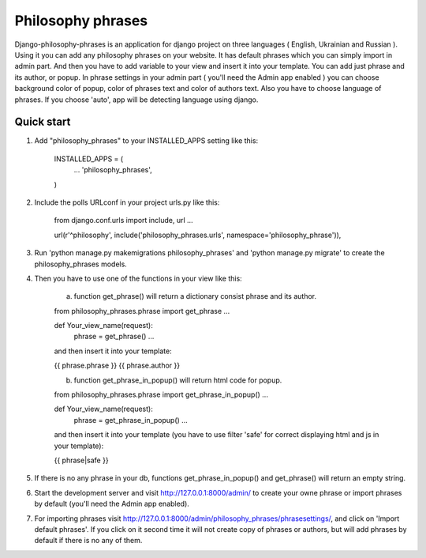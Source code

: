 =====
Philosophy phrases
=====

Django-philosophy-phrases is an application for django project on three languages ( English, Ukrainian and Russian ). Using it you can add any philosophy phrases on your website. It has default phrases which you can simply import in admin part. And then you have to add variable to your view and insert it into your template. You can add just phrase and its author, or popup. In phrase settings in your admin part ( you'll need the Admin app enabled ) you can choose background color of popup, color of phrases text and  color of authors text. Also you have to choose language of phrases. If you choose 'auto', app will be detecting language using django. 

Quick start
-----------

1. Add "philosophy_phrases" to your INSTALLED_APPS setting like this:

    INSTALLED_APPS = (
        ...
        'philosophy_phrases',
    )

2. Include the polls URLconf in your project urls.py like this:
    
    from django.conf.urls import include, url
    ...

    url(r'^philosophy', include('philosophy_phrases.urls', namespace='philosophy_phrase')),

3. Run 'python manage.py makemigrations philosophy_phrases' and 'python manage.py migrate' to create the philosophy_phrases models.

4. Then you have to use one of the functions in your view like this:

    a) function get_phrase() will return a dictionary consist phrase and its author.

    from philosophy_phrases.phrase import get_phrase
    ...

    def Your_view_name(request):
        phrase = get_phrase()
	...

    and then insert it into your template:

    {{ phrase.phrase }}
    {{ phrase.author }}
    
    b) function get_phrase_in_popup() will return html code for popup.

    from philosophy_phrases.phrase import get_phrase_in_popup()
    ...

    def Your_view_name(request):
        phrase = get_phrase_in_popup()
	...
    
    and then insert it into your template (you have to use filter 'safe' for correct displaying html and js in your template):

    {{ phrase|safe }}

5. If there is no any phrase in your db, functions get_phrase_in_popup() and get_phrase() will return an empty string.

6. Start the development server and visit http://127.0.0.1:8000/admin/
   to create your owne phrase or import phrases by default (you'll need the Admin app enabled).

7. For importing phrases visit http://127.0.0.1:8000/admin/philosophy_phrases/phrasesettings/, and click on 'Import default phrases'. If you click on it second time it will not create copy of phrases or authors, but will add phrases by default if there is no any of them.
